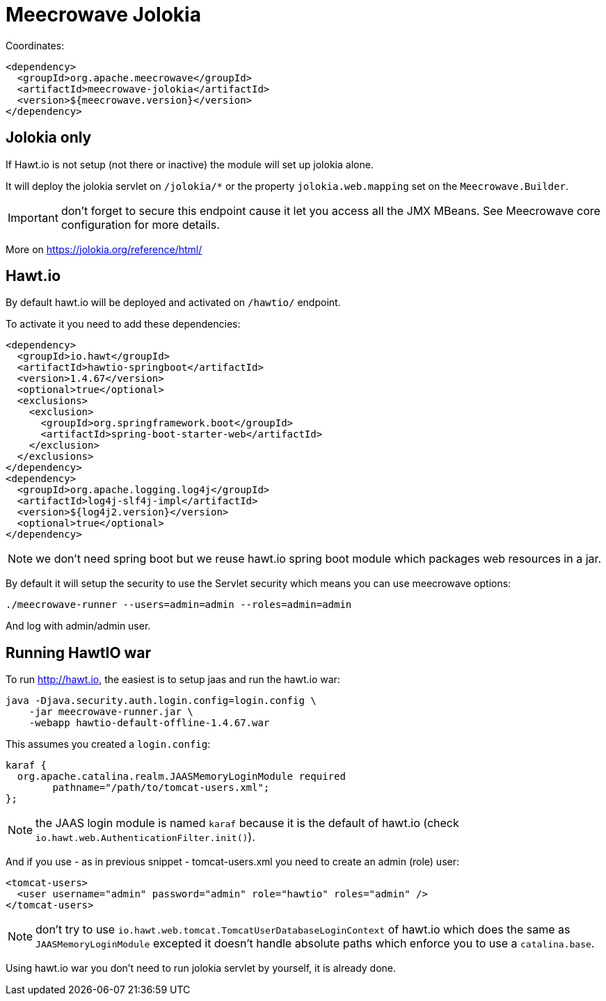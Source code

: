 = Meecrowave Jolokia
:jbake-date: 2016-12-04
:jbake-type: page
:jbake-status: published
:jbake-meecrowavepdf:
:jbake-meecrowavetitleicon: icon icon_puzzle_alt
:jbake-meecrowavecolor: body-pink
:icons: font

Coordinates:

[source,xml]
----
<dependency>
  <groupId>org.apache.meecrowave</groupId>
  <artifactId>meecrowave-jolokia</artifactId>
  <version>${meecrowave.version}</version>
</dependency>
----

== Jolokia only

If Hawt.io is not setup (not there or inactive) the module will set up jolokia alone.

It will deploy the jolokia servlet on `/jolokia/*` or the property `jolokia.web.mapping` set
on the `Meecrowave.Builder`.

IMPORTANT: don't forget to secure this endpoint cause it let you access all the JMX MBeans. See
Meecrowave core configuration for more details.

More on https://jolokia.org/reference/html/

== Hawt.io

By default hawt.io will be deployed and activated on `/hawtio/` endpoint.

To activate it you need to add these dependencies:

[source,xml]
----
<dependency>
  <groupId>io.hawt</groupId>
  <artifactId>hawtio-springboot</artifactId>
  <version>1.4.67</version>
  <optional>true</optional>
  <exclusions>
    <exclusion>
      <groupId>org.springframework.boot</groupId>
      <artifactId>spring-boot-starter-web</artifactId>
    </exclusion>
  </exclusions>
</dependency>
<dependency>
  <groupId>org.apache.logging.log4j</groupId>
  <artifactId>log4j-slf4j-impl</artifactId>
  <version>${log4j2.version}</version>
  <optional>true</optional>
</dependency>
----

NOTE: we don't need spring boot but we reuse hawt.io spring boot module which packages web resources in a jar.

By default it will setup the security to use the Servlet security which means you can use meecrowave options:

[source]
----
./meecrowave-runner --users=admin=admin --roles=admin=admin
----

And log with admin/admin user.

== Running HawtIO war

To run http://hawt.io, the easiest is to setup jaas and run the hawt.io war:

[source]
----
java -Djava.security.auth.login.config=login.config \
    -jar meecrowave-runner.jar \
    -webapp hawtio-default-offline-1.4.67.war
----

This assumes you created a `login.config`:

[source]
----
karaf {
  org.apache.catalina.realm.JAASMemoryLoginModule required
	pathname="/path/to/tomcat-users.xml";
};
----

NOTE: the JAAS login module is named `karaf` because it is the default of hawt.io (check `io.hawt.web.AuthenticationFilter.init()`).

And if you use - as in previous snippet - tomcat-users.xml you need to create an admin (role) user:

[source,xml]
----
<tomcat-users>
  <user username="admin" password="admin" role="hawtio" roles="admin" />
</tomcat-users>
----

NOTE: don't try to use `io.hawt.web.tomcat.TomcatUserDatabaseLoginContext` of hawt.io which does the same as `JAASMemoryLoginModule`
excepted it doesn't handle absolute paths which enforce you to use a `catalina.base`.

Using hawt.io war you don't need to run jolokia servlet by yourself, it is already done.
